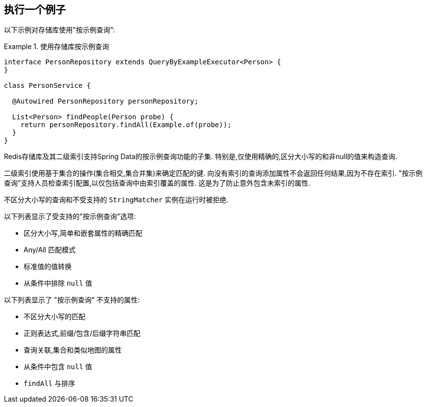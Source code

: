 [[query-by-example.execution]]
== 执行一个例子

以下示例对存储库使用"按示例查询”:

.使用存储库按示例查询
====
[source, java]
----
interface PersonRepository extends QueryByExampleExecutor<Person> {
}

class PersonService {

  @Autowired PersonRepository personRepository;

  List<Person> findPeople(Person probe) {
    return personRepository.findAll(Example.of(probe));
  }
}
----
====

Redis存储库及其二级索引支持Spring Data的按示例查询功能的子集. 特别是,仅使用精确的,区分大小写的和非null的值来构造查询.

二级索引使用基于集合的操作(集合相交,集合并集)来确定匹配的键. 向没有索引的查询添加属性不会返回任何结果,因为不存在索引. "按示例查询”支持人员检查索引配置,以仅包括查询中由索引覆盖的属性. 这是为了防止意外包含未索引的属性.

不区分大小写的查询和不受支持的 `StringMatcher` 实例在运行时被拒绝.

以下列表显示了受支持的"按示例查询”选项:

* 区分大小写,简单和嵌套属性的精确匹配
* Any/All 匹配模式
* 标准值的值转换
* 从条件中排除 `null` 值

以下列表显示了 "按示例查询” 不支持的属性:

* 不区分大小写的匹配
* 正则表达式,前缀/包含/后缀字符串匹配
* 查询关联,集合和类似地图的属性
* 从条件中包含 `null` 值
* `findAll` 与排序
